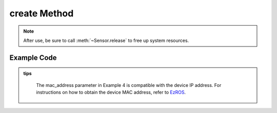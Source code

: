 .. _tagcreate_method:

create Method
==================

.. container:: step-block

    .. py:method:: Sensor.create(cam_id=0, use_gpu=True, config_path=None, api=None, check_serial=True, rectify_size=None, ip_address=None, video_path=None)
        :module: xensesdk

        Creates a sensor instance. After use, call :meth:`~Sensor.release` to free up resources.

        :param cam_id: Sensor ID, serial number, or video path. Defaults to 0.
        :type cam_id: int | str, optional
        
        :param use_gpu: Whether to use GPU for inference.
        :type use_gpu: bool, optional
        
        :param config_path: Path or directory of the configuration file. If it is a directory, it must contain a calibration file with the same name as the sensor serial number.
        :type config_path: str | Path, optional
        
        :param api: Camera API type (e.g., OpenCV backend), used to specify the camera access method.
        :type api: Enum, optional
        
        :param check_serial: Whether to check the sensor serial number.
        :type check_serial: bool, optional
        
        :param rectify_size: Rectified image size (width, height).
        :type rectify_size: tuple[int, int], optional
        
        :param mac_address: Camera MAC address used for remote connection.
        :type mac_address: str, optional
        
        :param video_path: Video path for offline simulation.
        :type video_path: str, optional
        
        :return: Sensor instance, used for subsequent data collection and processing.
        :rtype: :class:`Sensor`

.. note::
    
    After use, be sure to call :meth:`~Sensor.release` to free up system resources.

Example Code
-------------------
.. container:: step-block

    .. tab-set::

        .. tab-item:: Example 1: Start Sensor via Serial Number (SN)

            .. code-block:: python

                from xensesdk import Sensor

                # Create an instance using the sensor serial number (SN)
                sensor = Sensor.create('OP000064')

                # Release resources after use
                sensor.release()

        .. tab-item:: Example 2: Start Sensor via Camera ID

            .. code-block:: python

                from xensesdk import Sensor

                # Create an instance using the camera ID (e.g., 0, 1)
                sensor = Sensor.create(0)

                # Release resources after use
                sensor.release()

        .. tab-item:: Example 3: Open Stored Offline Data

            .. code-block:: python

                from xensesdk import Sensor

                # Load local data via video_path (set cam_id to None)
                sensor = Sensor.create(None, video_path=r"data.h5")

                # Release resources after use
                sensor.release()

        .. tab-item:: Example 4: Connect to Sensor on Remote Computing Board

            .. code-block:: python

                from xensesdk import Sensor

                # Specify the IP address to connect to the remote sensor
                sensor = Sensor.create('OP000064', ip_address="192.168.66.66")

                # Release resources after use
                sensor.release()

.. admonition:: tips
    :class: tip

        The mac_address parameter in Example 4 is compatible with the device IP address. For instructions on how to obtain the device MAC address, refer to
        `EzROS </home/xense/projects/docs-en/xensesdk/docs/docs/source//GripperSDK/user/EzROS/ezros_example.html>`_.